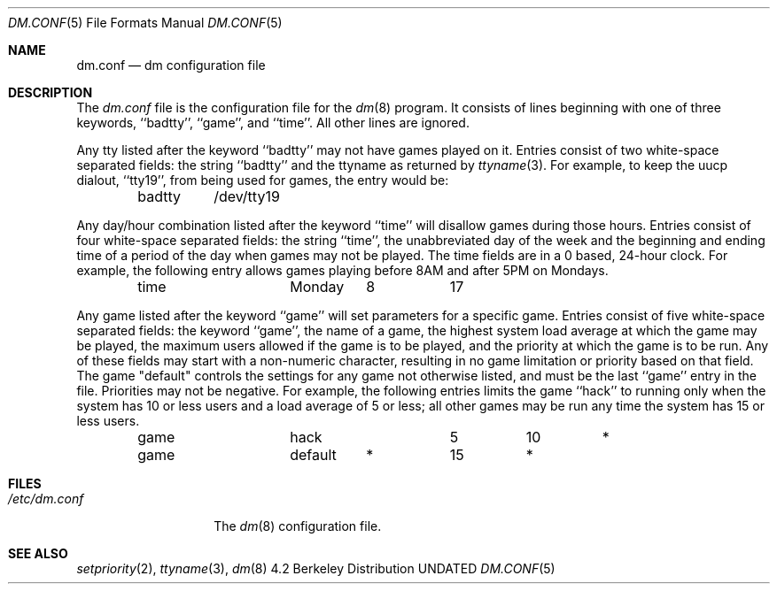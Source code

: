 .\" Copyright (c) 1988, 1991 Regents of the University of California.
.\" All rights reserved.
.\"
.\" %sccs.include.redist.man%
.\"
.\"     @(#)dm.conf.5	5.8 (Berkeley) 5/10/91
.\"
.Dd 
.Dt DM.CONF 5
.Os BSD 4.2
.Sh NAME
.Nm dm.conf
.Nd \&dm configuration file
.Sh DESCRIPTION
The
.Xr dm.conf
file
is the configuration file for the
.Xr \&dm 8
program.
It consists of lines beginning with one of three keywords, ``badtty'',
``game'', and ``time''.  All other lines are ignored.
.Pp
Any tty listed after the keyword ``badtty'' may not have games played on
it.
Entries consist of two white-space separated fields: the string
``badtty'' and the ttyname as returned by
.Xr ttyname 3 .
For example,
to keep the uucp dialout, ``tty19'', from being used for games, the
entry would be:
.Bd -literal -offset indent
badtty	/dev/tty19
.Ed
.Pp
Any day/hour combination listed after the keyword ``time'' will disallow
games during those hours.  Entries consist of four white-space separated
fields: the string ``time'', the unabbreviated day of the week and the
beginning and ending time of a period of the day when games may not be
played.  The time fields are in a 0 based, 24-hour clock.  For example,
the following entry allows games playing before 8AM and after 5PM on
Mondays.
.Bd -literal -offset indent
time		Monday	8	17
.Ed
.Pp
Any game listed after the keyword ``game'' will set parameters for a specific
game.  Entries consist of five white-space separated fields: the keyword
``game'', the name of a game, the highest system load average at which the
game may be played, the maximum users allowed if the game is to be played,
and the priority at which the game is to be run.  Any of these fields may
start with a non-numeric character, resulting in no game limitation or
priority based on that field.  The game "default" controls the settings for
any game not otherwise listed, and must be the last ``game'' entry in the
file.  Priorities may not be negative.  For example, the following entries
limits the game ``hack'' to running only when the system has 10 or less
users and a load average of 5 or less; all other games may be run any time
the system has 15 or less users.
.Bd -literal -offset indent
game		hack		5	10	*
game		default	*	15	*
.Ed
.Sh FILES
.Bl -tag -width /etc/dm.conf -compact
.It Pa /etc/dm.conf
The
.Xr \&dm 8
configuration file.
.El
.Sh SEE ALSO
.Xr setpriority 2 ,
.Xr ttyname 3 ,
.Xr dm 8
